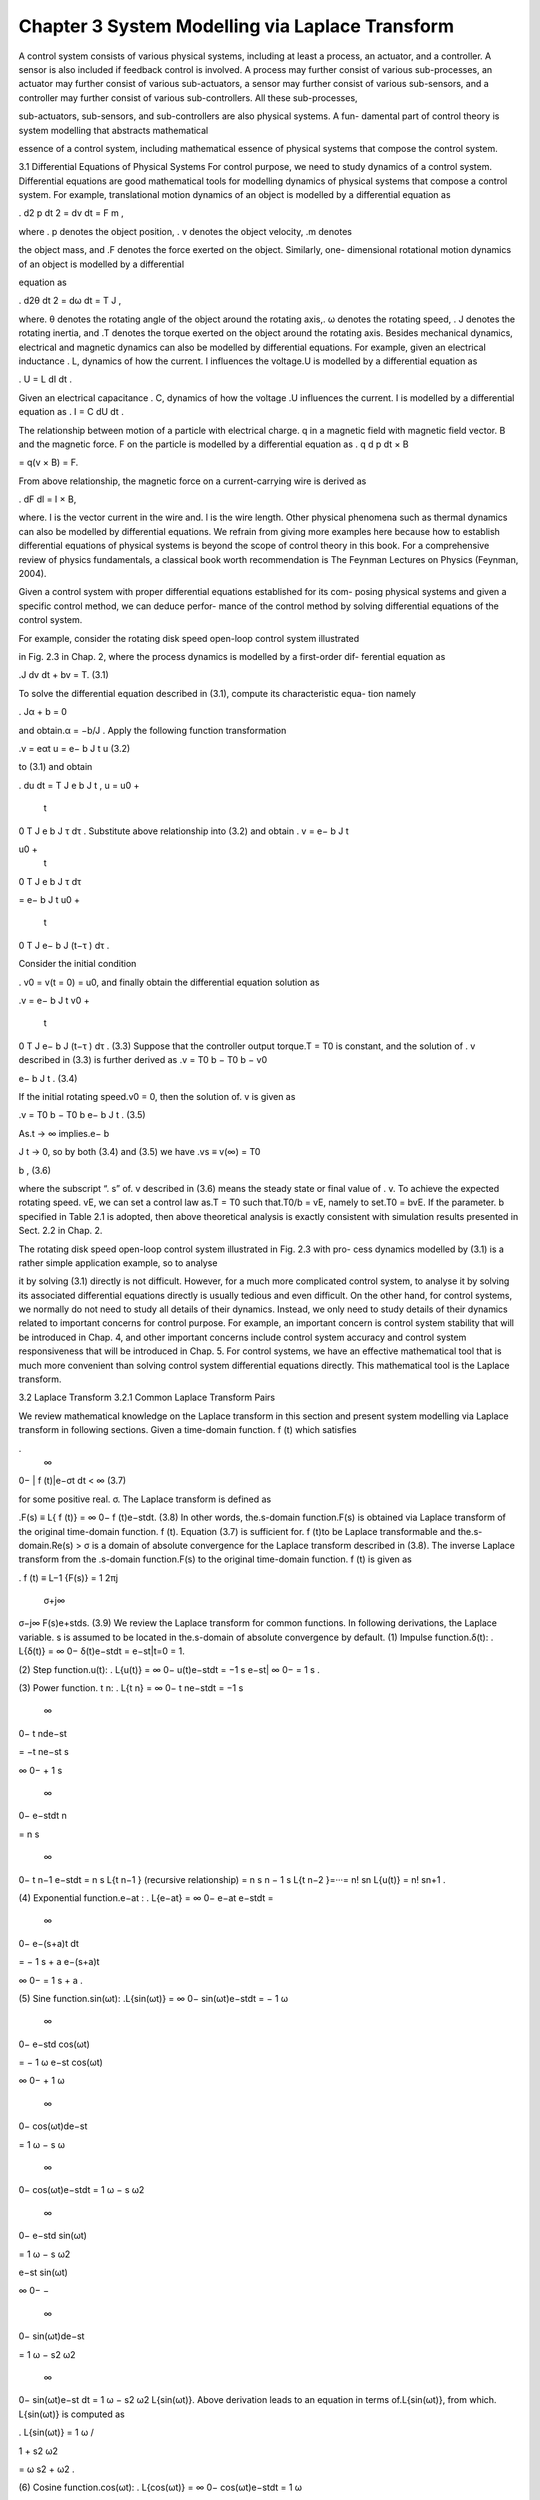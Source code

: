 Chapter 3 System Modelling via Laplace Transform
================================================

A control system consists of various physical systems, including at least a process, an
actuator, and a controller. A sensor is also included if feedback control is involved. A
process may further consist of various sub-processes, an actuator may further consist
of various sub-actuators, a sensor may further consist of various sub-sensors, and
a controller may further consist of various sub-controllers. All these sub-processes,

sub-actuators, sub-sensors, and sub-controllers are also physical systems. A fun-
damental part of control theory is system modelling that abstracts mathematical

essence of a control system, including mathematical essence of physical systems
that compose the control system.

3.1 Differential Equations of Physical Systems
For control purpose, we need to study dynamics of a control system. Differential
equations are good mathematical tools for modelling dynamics of physical systems
that compose a control system. For example, translational motion dynamics of an
object is modelled by a differential equation as

.
d2 p
dt 2 = dv
dt = F
m ,

where . p denotes the object position, . v denotes the object velocity, .m denotes

the object mass, and .F denotes the force exerted on the object. Similarly, one-
dimensional rotational motion dynamics of an object is modelled by a differential

equation as

.
d2θ
dt 2 = dω
dt = T
J ,

where. θ denotes the rotating angle of the object around the rotating axis,. ω denotes
the rotating speed, . J denotes the rotating inertia, and .T denotes the torque exerted
on the object around the rotating axis.
Besides mechanical dynamics, electrical and magnetic dynamics can also be
modelled by differential equations. For example, given an electrical inductance . L,
dynamics of how the current. I influences the voltage.U is modelled by a differential
equation as

. U = L
dI
dt
.

Given an electrical capacitance . C, dynamics of how the voltage .U influences the
current. I is modelled by a differential equation as
. I = C
dU
dt .

The relationship between motion of a particle with electrical charge. q in a magnetic
field with magnetic field vector. B and the magnetic force. F on the particle is modelled
by a differential equation as
. q
d p
dt × B

= q(v × B) = F.

From above relationship, the magnetic force on a current-carrying wire is derived as

.
dF
dl = I × B,

where. I is the vector current in the wire and. l is the wire length.
Other physical phenomena such as thermal dynamics can also be modelled by
differential equations. We refrain from giving more examples here because how to
establish differential equations of physical systems is beyond the scope of control
theory in this book. For a comprehensive review of physics fundamentals, a classical
book worth recommendation is The Feynman Lectures on Physics (Feynman, 2004).

Given a control system with proper differential equations established for its com-
posing physical systems and given a specific control method, we can deduce perfor-
mance of the control method by solving differential equations of the control system.

For example, consider the rotating disk speed open-loop control system illustrated

in Fig. 2.3 in Chap. 2, where the process dynamics is modelled by a first-order dif-
ferential equation as

.J
dv
dt
+ bv = T. (3.1)

To solve the differential equation described in (3.1), compute its characteristic equa-
tion namely

. Jα + b = 0

and obtain.α = −b/J . Apply the following function transformation

.v = eαt
u = e− b
J t
u (3.2)

to (3.1) and obtain

.
du
dt = T
J
e
b
J t
,
u = u0 +
 t
0
T
J
e
b
J τ dτ .
Substitute above relationship into (3.2) and obtain
. v = e− b
J t

u0 +
 t
0
T
J
e
b
J τ dτ

= e− b
J t
u0 +
 t
0
T
J
e− b
J (t−τ )
dτ .

Consider the initial condition

. v0 = v(t = 0) = u0,
and finally obtain the differential equation solution as

.v = e− b
J t
v0 +
 t
0
T
J
e− b
J (t−τ )
dτ . (3.3)
Suppose that the controller output torque.T = T0 is constant, and the solution of
. v described in (3.3) is further derived as
.v = T0
b −
T0
b − v0

e− b
J t
. (3.4)

If the initial rotating speed.v0 = 0, then the solution of. v is given as

.v = T0
b − T0
b
e− b
J t
. (3.5)

As.t → ∞ implies.e− b

J t → 0, so by both (3.4) and (3.5) we have
.vs ≡ v(∞) = T0

b , (3.6)

where the subscript “. s” of. v described in (3.6) means the steady state or final value of
. v. To achieve the expected rotating speed. vE, we can set a control law as.T = T0 such
that.T0/b = vE, namely to set.T0 = bvE. If the parameter. b specified in Table 2.1 is
adopted, then above theoretical analysis is exactly consistent with simulation results
presented in Sect. 2.2 in Chap. 2.

The rotating disk speed open-loop control system illustrated in Fig. 2.3 with pro-
cess dynamics modelled by (3.1) is a rather simple application example, so to analyse

it by solving (3.1) directly is not difficult. However, for a much more complicated
control system, to analyse it by solving its associated differential equations directly
is usually tedious and even difficult.
On the other hand, for control systems, we normally do not need to study all
details of their dynamics. Instead, we only need to study details of their dynamics
related to important concerns for control purpose. For example, an important concern
is control system stability that will be introduced in Chap. 4, and other important
concerns include control system accuracy and control system responsiveness that
will be introduced in Chap. 5. For control systems, we have an effective mathematical
tool that is much more convenient than solving control system differential equations
directly. This mathematical tool is the Laplace transform.

3.2 Laplace Transform
3.2.1 Common Laplace Transform Pairs

We review mathematical knowledge on the Laplace transform in this section and
present system modelling via Laplace transform in following sections.
Given a time-domain function. f (t) which satisfies

.
 ∞
0−
| f (t)|e−σt
dt < ∞ (3.7)

for some positive real. σ. The Laplace transform is defined as

.F(s) ≡ L{ f (t)} =  ∞
0−
f (t)e−stdt. (3.8)
In other words, the.s-domain function.F(s) is obtained via Laplace transform of the
original time-domain function. f (t). Equation (3.7) is sufficient for. f (t)to be Laplace
transformable and the.s-domain.Re(s) > σ is a domain of absolute convergence for
the Laplace transform described in (3.8). The inverse Laplace transform from the
.s-domain function.F(s) to the original time-domain function. f (t) is given as



. f (t) ≡ L−1
{F(s)} =
1
2πj
 σ+j∞
σ−j∞
F(s)e+stds. (3.9)
We review the Laplace transform for common functions. In following derivations, the
Laplace variable. s is assumed to be located in the.s-domain of absolute convergence
by default.
(1) Impulse function.δ(t):
. L{δ(t)} =  ∞
0−
δ(t)e−stdt = e−st|t=0 = 1.

(2) Step function.u(t):
. L{u(t)} =  ∞
0−
u(t)e−stdt = −1
s
e−st|
∞
0− = 1
s
.

(3) Power function. t n:
. L{t
n} =  ∞
0−
t
ne−stdt = −1
s
 ∞
0−
t
nde−st

= −t ne−st
s




∞
0−
+
1
s
 ∞
0−
e−stdt
n

= n
s
 ∞
0−
t
n−1
e−stdt = n
s
L{t
n−1
}
(recursive relationship)
= n
s
n − 1
s
L{t
n−2
}=···= n!
sn L{u(t)} = n!
sn+1 .

(4) Exponential function.e−at :
. L{e−at} =  ∞
0−
e−at e−stdt =
 ∞
0−
e−(s+a)t
dt

= − 1
s + a
e−(s+a)t




∞
0−
= 1
s + a
.

(5) Sine function.sin(ωt):
.L{sin(ωt)} =  ∞
0−
sin(ωt)e−stdt = − 1
ω
 ∞
0−
e−std cos(ωt)

= − 1
ω
e−st cos(ωt)




∞
0−
+
1
ω
 ∞
0−
cos(ωt)de−st

= 1
ω − s
ω
 ∞
0−
cos(ωt)e−stdt = 1
ω − s
ω2
 ∞
0−
e−std sin(ωt)

= 1
ω − s
ω2

e−st sin(ωt)




∞
0−
−
 ∞
0−
sin(ωt)de−st

= 1
ω − s2
ω2
 ∞
0−
sin(ωt)e−st dt = 1
ω − s2
ω2 L{sin(ωt)}.
Above derivation leads to an equation in terms of.L{sin(ωt)}, from which. L{sin(ωt)}
is computed as

. L{sin(ωt)} =
1
ω
/

1 +
s2
ω2

= ω
s2 + ω2 .

(6) Cosine function.cos(ωt):
. L{cos(ωt)} =  ∞
0−
cos(ωt)e−stdt = 1
ω
 ∞
0−
e−std sin(ωt)

= 1
ω
e−st sin(ωt)




∞
0−
− 1
ω
 ∞
0−
sin(ωt)de−st

= s
ω
 ∞
0−
sin(ωt)e−stdt = − s
ω2
 ∞
0−
e−std cos(ωt)

= − s
ω2

e−st cos(ωt)




∞
0−
−
 ∞
0−
cos(ωt)de−st

= s
ω2 − s2
ω2
 ∞
0−
cos(ωt)e−stdt = s
ω2 − s2
ω2 L{cos(ωt)}.
Above derivation leads to an equation in terms of.L{cos(ωt)}, from which. L{cos(ωt)}
is computed as

. L{cos(ωt)} =
s
ω2 /

1 +
s2
ω2

= s
s2 + ω2 .
(7) Exponentially-decaying sine function.e−at sin(ωt):
.L{e−at sin(ωt)} =  ∞
0−
e−at sin(ωt)e−stdt =
 ∞
0−
sin(ωt)e−(s+a)t
dt
(via Laplace transform of the sine function)
= ω
(s + a)2 + ω2 .

(8) Exponentially-decaying cosine function.e−at cos(ωt):
. L{e−at cos(ωt)} =  ∞
0−
e−at cos(ωt)e−stdt =
 ∞
0−
cos(ωt)e−(s+a)t
dt
(via Laplace transform of the cosine function)
= s + a
(s + a)2 + ω2 .

(9) Exponentially-decaying generic function.e−at f (t) where.L{ f (t)} = F(s):
. L{e−at f (t)} =  ∞
0−
e−at f (t)e−stdt =
 ∞
0−
f (t)e−(s+a)t
dt = F(s + a).

For example, suppose. f (t) = t n, then
. L{e−at t
n} = n!
(s + a)n+1 .

(10) Differential operator . f (k)
(t) ≡ dk f (t)
dt k :

. L{ f (k)
(t)} =  ∞
0−
dk f (t)
dt k e−stdt =
 ∞
0−
e−std
dk−1 f (t)
dt k−1

= e−st dk−1 f (t)
dt k−1




∞
0−
−
 ∞
0−
dk−1 f (t)
dt k−1 de−st

= − f (k−1)
(0−) + s
 ∞
0−
dk−1 f (t)
dt k−1 e−stdt

= s L{ f (k−1)

(t)} − f (k−1)
(0−)
(recursive relationship)
= s(s L{ f (k−2)

(t)} − f (k−2)

(0−)) − f (k−1)
(0−)

= s2 L{ f (k−2)

(t)} − s f (k−2)

(0−) − f (k−1)
(0−) =···
= sk L{ f (t)} − sk−1 f (0−) −···− s f (k−2)

(0−) − f (k−1)
(0−).

If the initial condition of. f (t) namely.{ f (0−), . . . , f (k−1)

(0−)} is neglected, above
relationship is reduced to the following relationship that highlights the essential
correspondence between the Laplace variable. s and the differential operator.
d
dt :

. L{ f (k)
(t)} = sk L{ f (t)}.

In other words, multiplying the .s-domain function .F(s) by . s once corresponds to
performing the differential operator on the associated time-domain function . f (t)
once. So the Laplace variable. s can be regarded as the differential operator:

. s ⇔
d
dt
.

(11) Integral operator .
 t
−∞ f (t)dt:

. L
 t
−∞
f (t)dt

=
 ∞
0−
 t
−∞
f (τ )dτ

e−stdt = −1
s
 ∞
0−
 t
−∞
f (τ )dτ

de−st

= −1
s

e−st  t
−∞
f (τ )dτ




∞
0−
−
 ∞
0−
e−std
 t
−∞
f (τ )dτ


= 1
s
 0−
−∞
f (t)dt +
1
s
 ∞
0−
f (t)e−stdt

= 1
s
L{ f (t)} +
1
s
 0−
−∞
f (t)dt.
If the historical condition of. f (t) namely.
 0−
−∞ f (t)dt is neglected, above relationship
is reduced to the following relationship that highlights the essential correspondence
between the inverse of the Laplace variable. s and the integral operator.
 t
0− dt:

. L
 t
0−
f (t)dt

= 1
s
L{ f (t)}.

In other words, the inverse of the Laplace variable. s can be regarded as the integral
operator:

.
1
s
⇔
 t
0−
dt.
(12) Convolution operator . f (t) ∗ g(t) ≡  ∞

0− f (τ )g(t − τ )dτ (. f (t) = g(t) = 0 for

.t < 0):
.L
 ∞
0−
f (τ )g(t − τ )dτ


=
 ∞
0−
 ∞
0−
f (τ )g(t − τ )dτ

e−stdt =
 ∞
0−
 ∞
0−
f (τ )g(t − τ )e−stdt

dτ

=
 ∞
0−
 ∞
0−
g(t − τ )e−s(t−τ )
dt

f (τ )e−sτ dτ

=
 ∞
0−
 ∞
0−
g(t)e−stdt

f (τ )e−sτ dτ
(note g(t) = 0 for t < 0)
=
 ∞
0−
g(t)e−stdt
 ∞
0−
f (τ )e−sτ dτ or  ∞
0−
f (τ )e−sτ dτ
 ∞
0−
g(t)e−stdt

= L{g(t)}L{ f (t)} or L{ f (t)}L{g(t)}.

In other words, the.s-domain function associated with the convolution of two time-
domain functions (without history) is the product of the .s-domain functions asso-
ciated with the two time-domain functions. It is worth noting that the convolution

operator may also be defined as.
 ∞
−∞ f (τ )g(t − τ )dτ or.
 t+

0− f (τ )g(t − τ )dτ . How-
ever, with the no history condition. f (t) = g(t) = 0 (for.t < 0) which is commonly-
adopted for practical applications, above three definitions of the convolution operator

have no essential difference.
Above common Laplace transform pairs are summarized in Table 3.1.

3.2.2 Solve Differential Equations via Laplace Transform
The Laplace transform and the inverse Laplace transform are both bijective and are
mutually the inverse mapping of each other. However, we rarely use the inverse
Laplace transform described in (3.9) to directly compute the original time-domain
function . f (t) associated with a .s-domain function .F(s). To compute . f (t) from
.F(s), a more practical way is to decompose .F(s) into partial fractions that belong
to common Laplace transform pairs listed in Table 3.1 and to check Table 3.1 for the
time-domain functions associated with these partial fractions.

We still take the rotating disk speed control system as example and demonstrate
how to use above method to conveniently solve the differential equation described
in (3.1). Perform the Laplace transform on both sides of (3.1) as
. J (sv(s) − v0) + bv(s) = T (s).

We have

.v(s) =T (s) + Jv0
J s + b = 1
J
1
s + b/J
T (s) +
v0
s + b/J (3.10)

(partial fraction decomposition)

and
. v(t) = 1
J
L−1
 1
s + b/J

∗ T (t) + v0L−1
 1
s + b/J


(check Table 3.1)
= 1
J
e− b
J t ∗ T (t) + v0e− b
J t =
 t
0
T (τ )
J
e− b
J (t−τ )
dτ + v0e− b
J t
,
which is the same to the solution described in (3.3). Suppose that the controller output
torque.T = T0 is constant. Then,.T (s) = T0/s. Substitute it into (3.10) and obtain
.v(s) = T0
J
1
s(s + b/J ) +
v0
s + b/J = T0
b
1
s − 1
s + b/J

+
v0
s + b/J (3.11)

(partial fraction decomposition)

and
. v(t) = T0
b

L−1
1
s

− L−1
 1
s + b/J
 + v0L−1
 1
s + b/J


(check Table 3.1)
= T0
b − T0
b
e− b
J t + v0e− b
J t
,
which is the same to the solution described in (3.4).

3.2.3 Partial Fraction Decomposition
From above example of rotating disk speed control we can see effectiveness and
convenience of solving differential equations via Laplace transform, yet readers
may wonder how to do partial fraction decomposition. For an .s-domain function

(usually in fractional-polynomial form), if it is simple, we may do partial fraction
decomposition directly by observation of its form. However, if it is complex and its
partial fraction decomposition is not obvious, then how do we decompose it in a
systematic way?
We take the following fractional-polynomial .s-domain function described in

(3.12) as example to demonstrate a systematic method of partial fraction decom-
position.

.F(s) ≡ N(s)
D(s) = 12 s3 + 38 s2 + 40 s + 15
4 s4 + 16 s3 + 21 s2 + 11 s + 2

. (3.12)
Step 1: Find roots of the .F(s) denominator namely .D(s) which is normally the
characteristic polynomial of a differential equation. Check whether.D(s) contains a
repeated root or multiple root by computing the greatest common divisor of . D(s)
and its derivative.D(s) ≡ dD(s)
ds :

. (D(s), D(s)

) = (4 s4 + 16 s3 + 21 s2 + 11 s + 2, 16 s3 + 48 s2 + 42 s + 11)
(by Euclid method)
= (2 s2 + 3 s + 1, 16 s3 + 48 s2 + 42 s + 11)
= (2 s2 + 3 s + 1, 2 s + 1) = 2 s + 1.

So.D(s) has a repeated root.s = −1/2 and a factor.(2s + 1)2. It is worth noting that
the greatest common divisor obtained in above way is not necessarily a first-order
polynomial. For example, consider.D ̄(s) = (s + 1)2(s + 2)2. Then,. (D ̄(s), D ̄(s)
) =

(s + 1)(s + 2) which is a second-order polynomial.
Divide .D(s) by .(2s + 1)2 and obtain . D1(s) = D(s)/(2s + 1)2 = s2 + 3s + 2
which has no more repeated root. Compute remaining roots of .D1(s), which are
obviously .−1 and .−2 in above example. When a more complicated polynomial is
encountered, we may resort to numerical computation for root finding. After finding
all roots of the denominator.D(s), we can factor it as
. D(s) = 4 s4 + 16 s3 + 21 s2 + 11 s + 2 = 4

s +
1
2
2
(s + 1)(s + 2).

Checking the greatest common divisor.(D(s), D

(s)) is not necessary for finding the
polynomial roots, yet it can considerably enhance computational efficiency when
.D(s) has repeated roots. Even when.D(s) has no repeated root, a preliminary step of
checking the greatest common divisor .(D(s), D

(s)) has almost no computational
cost in comparison with cost of numerical computation for finding polynomial roots.
By the way, the computational cost of finding characteristic polynomial roots should
not be counted only on the method of solving differential equations via Laplace
Transform, because such computational cost is after all inevitable for differential
equation solving.

Step 2: Express the .s-domain function .F(s) as the sum of partial fractions with
coefficients to be determined:
.F(s) = c1
s + 1 + c2
s + 2 + c3
(s + 1/2)2 + c4
s + 1/2
. (3.13)
Step 3: Compute coefficients associated with partial fractions. Compute.c1 as
. c1 = lim
s→−1
(s + 1)F(s) = lim
s→−1
(s + 1)
N(s)
D(s) = lim
s→−1
N(s)
D
(s)

= 12 s3 + 38 s2 + 40 s + 15
16 s3 + 48 s2 + 42 s + 11|s=−1 = 1.

Compute.c2 similarly as
. c2 = lim
s→−2
N(s)
D
(s) = 12 s3 + 38 s2 + 40 s + 15
16 s3 + 48 s2 + 42 s + 11




s=−2
= 1.

Generally for a partial fraction.cα/(s + α) where .−α is a single root (be .−α a real
root or a complex root), compute.cα as
. cα = N(s)
D
(s)




s=−α
.

Compute.c3 as
. c3 = lim s→−1/2

s +
1
2
2
F(s) = lim s→−1/2

12 s3 + 38 s2 + 40 s + 15
4(s2 + 3 s + 2) = 1.

Compute.c4 as
. c4 = lim s→−1/2

s +
1
2
2
F(s)

≡ lim s→−1/2
d
ds

s +
1
2
2
F(s)

= lim s→−1/2
12 s3 + 38 s2 + 40 s + 15
4(s2 + 3 s + 2)

= 1,

or as
.c4 = lim s→−1/2

s +
1
2
 F(s) − c1
s + 1 − c2
s + 2 − c3
(s + 1/2)2


= lim s→−1/2

s +
1
2
  12 s3 + 38 s2 + 40 s + 15
4 s4 + 16 s3 + 21 s2 + 11 s + 2

− 1
s + 1 − 1
s + 2 − 1
(s + 1/2)2


= 1.

Generally for a group of partial fractions associated with the same repeated root. −α
(be.−α a real root or a complex root)
. A(s) = c1
(s + α)m + c2

(s + α)m−1 +···+ cm
s + α.

Compute.ck (.1 ≤ k ≤ m) as
. ck = lim
s→−α
1
(k − 1)!
[(s + α)
m A(s)]
(k−1) ≡ lim
s→−α
1
(k − 1)!
dk−1
dt k−1 [(s + α)
m A(s)],

or recursively as

. c1 = lim
s→−α
(s + α)
m A(s),
A2(s) = A(s) − c1
(s + α)m ,

c2 = lim
s→−α
(s + α)
m−1A2(s),
A3(s) = A2(s) − c2
(s + α)m−1 ,

c3 = lim
s→−α
(s + α)
m−2 A3(s),
.
.
.
Am(s) = Am−1(s) − cm−1
(s + α)2 ,

cm = lim
s→−α
(s + α)Am(s).

In summary, the.s-domain function example described in (3.12) is decomposed as

. F(s) = 1
s + 1 +
1
s + 2 +
1
(s + 1/2)2 +
1
s + 1/2
.

Although only an example of partial fraction decomposition is demonstrated,

above procedures of partial fraction decomposition, especially procedures for com-
puting coefficients of partial fractions, can be easily generalized. It is worth noting

that the general procedures of partial fraction decomposition can be automated in
the spirit of symbolic operation.
3.3 Transfer Function
The Laplace transform is not only useful in the sense that it provides an effective
and convenient methodology to solve differential equations of a control system, but
also useful in the sense that it provides an effective and convenient methodology to

abstract mathematical essence of the control system, especially mathematical essence
related to important concerns for control purpose. In practical applications, we rarely
take advantage of this first utility directly, whereas we normally take advantage of
this second utility to model control systems.
Suppose that the control system’s components are linear time-invariant, namely
they can be modelled by linear time-invariant differential equations. Let a system
component be modelled generically by a differential equation as
. an
dn
dt n y + an−1
dn−1
dt n−1 y +···+ a0 y = bm
dm
dtm r + bm−1
dm−1
dtm−1 r +···+ b0r,
(3.14)
where the differential equation coefficients .an, an−1,..., a0, bm, bm−1,..., b0 are
time-invariant namely constant in terms of time. The component model is illustrated
in Fig. 3.1.
In practical applications, no system component is ideally linear time-invariant, yet
many kinds of system components have proper linear time-invariant approximations
for representative operation ranges. So the linear time-invariant assumption is rather
fair for many practical applications and is widely adopted.
Given a linear time-invariant system component modelled by (3.14), perform the
Laplace transform on both sides of (3.14) (without causing confusion, we abuse the
same notation of a variable to denote both its time-domain function as well as its
.s-domain function). We have

. (ansn + an−1sn−1 +···+ a0)y(s) − A0(s)
= (bmsm + bm−1sm−1 +···+ b0)r(s) − B0(s)

and
. y(s) = bmsm + bm−1sm−1 +···+ b0
ansn + an−1sn−1 +···+ a0
r(s) +

A0(s) − B0(s)
ansn + an−1sn−1 +···+ a0
,
(3.15)
where.A0(s) and.B0(s) are constant polynomials determined by initial conditions of
the output. y and the input. r respectively. The tail term

.
A0(s) − B0(s)
ansn + an−1sn−1 +···+ a0

represents the influence of input and output initial conditions on the output. y.
For a stable control system, 1 any influence of control system initial conditions
will fade away and usually fade away quickly. So for long-term operation, the tail
term described in (3.15) can be discarded and hence (3.15) can be reduced to

. y(s) = bmsm + bm−1sm−1 +···+ b0
ansn + an−1sn−1 +···+ a0
r(s) ⇐⇒

y(s)
r(s) = bmsm + bm−1sm−1 +···+ b0
ansn + an−1sn−1 +···+ a0

, (3.16)

where the constant fractional-polynomial.s-domain function
.G(s) = bmsm + bm−1sm−1 +···+ b0
ansn + an−1sn−1 +···+ a0

(3.17)

characterizes the inherent dynamics property that determines how the input. r influ-
ences the output . y. In other words, in terms of dynamics behaviour, a system com-
ponent modelled by the differential equation described in (3.14) can be essentially

characterized by the constant fractional-polynomial .s-domain function .G(s). Such
an.s-domain function.G(s) described in (3.17) is called the transfer function of the
system component.

3.4 Block Diagram Models

Thanks to the Laplace transform that substitutes easy algebraic equations for com-
paratively difficult differential equations in system modelling, we have an effective

and convenient mathematical tool namely transfer functions to essentially charac-
terize system components of a control system. For example, the rotating disk posi-
tion proportional-derivative feedback control system illustrated in Fig. 2.20 can be

concisely represented by a transfer function block diagram model illustrated in
Fig. 3.2.
The mathematical tool of transfer functions can also facilitate analysis of the
control system on the whole, which involves synthesis of a transfer function block
diagram to form a holistic transfer function block equivalently.

3.4.1 Transfer Function Block Synthesis
All system components described in remaining sections of Chap. 3 are assumed linear
time-invariant by default. For synthesis of two parallel transfer function blocks . G1
and .G2 illustrated in Fig. 3.3, the synthesized transfer function is .G1(s) + G2(s),
which is obtained as
.
y(s)
r(s) = y1(s) + y2(s)
r(s) = y1(s)
r(s) + y2(s)
r(s) = G1(s) + G2(s).
For synthesis of two serial transfer function blocks .G1 and .G2 illustrated in
Fig. 3.4, the synthesized transfer function is.G1(s)G2(s), which is obtained as

y(s)
r(s) = y1(s)
r(s)
y(s)
y1(s) = G1(s)G2(s),

or

.
y(s)
r(s) = y2(s)
r(s)
y(s)
y2(s) = G2(s)G1(s) = G1(s)G2(s),

which implies an interesting property of serial transfer function block synthesis,

namely that the order of the transfer function blocks does not influence the syn-
thesized transfer function block. In other words, if the transfer function blocks are

exchanged in the serial block diagram, the same synthesized transfer function block
will be obtained. This interesting property holds for theoretical analysis, though two

system components normally cannot be exchanged physically in practical applica-
tions.

Above rules for both parallel transfer function block synthesis and serial transfer
function block synthesis are rather intuitive. In contrast, the rule for synthesis of
transfer function blocks in a closed-loop block diagram illustrated in Fig. 3.5 needs
more derivation.
For the closed-loop negative feedback block diagram illustrated in the top half of
Fig. 3.5, we can establish the following equations:
. yf(s) = H(s)y(s),
e(s) = r(s) − yf(s),
y(s) = G(s)e(s).

Substitute the first equation into the second equation and then substitute the result
into the third equation:

. e(s) = r(s) − H(s)y(s),
y(s) = G(s)e(s) = G(s)r(s) − G(s)H(s)y(s),
from which the synthesized transfer function can be derived as

.
y(s)
r(s) = G(s)
1 + G(s)H(s)

. (3.18)
For the closed-loop positive feedback block diagram illustrated in the low half of
Fig. 3.5, we may regard it as the closed-loop negative feedback block diagram with
feedback transfer function.−H(s). From (3.18), the synthesized transfer function for
the closed-loop positive feedback block diagram can be obtained as

.
y(s)
r(s) = G(s)
1 − G(s)H(s)

. (3.19)
Rules for the three basic kinds of transfer function block synthesis namely the
parallel transfer function block synthesis, the serial transfer function block synthesis,
and the closed-loop transfer function block synthesis are summarized in Table 3.2.
The basic rules of transfer function block synthesis summarized in Table 3.2
enable us to synthesize transfer function block diagrams generally, in the spirit of
synthesis equivalence. For example, consider the hybrid transfer function block
diagram illustrated in Fig. 3.6. This transfer function block is hybrid in the sense
that it does not belong to transfer function block diagrams of the three basic kinds
(namely the parallel transfer function block diagram, the serial transfer function block
diagram, and the closed-loop transfer function block diagram) but consists of them.
The hybrid transfer function block diagram illustrated in Fig. 3.6 can be decomposed
into transfer function block diagrams of the three basic kinds.
More specifically, the transfer function blocks.G1 and.G2 form a parallel transfer
function block diagram locally, where the locally-synthesized transfer function is

.G12(s) = G1(s) + G2(s). The transfer function blocks .G3 and .H form a closed-
loop transfer function block diagram locally, where the locally-synthesized transfer

function is

. G3H (s) = G3(s)
1 + G3(s)H(s)
.

The locally-synthesized transfer function blocks.G12 and.G3H further form a serial
transfer function block diagram. Decomposition of the hybrid transfer function block
diagram is illustrated in Fig. 3.7.
Therefore, the synthesized transfer function for the hybrid transfer function block
diagram is computed as
.
y(s)
r(s) = (G1(s) + G2(s))
G3(s)
1 + G3(s)H(s)

We can see how the spirit of synthesis equivalence is reflected in synthesis of the
hybrid transfer function block diagram: The local parallel transfer function block
diagram .G1 and .G2 are replaced by the locally-synthesized transfer function block
.G12 in the spirit of synthesis equivalence. The local closed-loop transfer function
block diagram .G3 and .H are replaced by the locally-synthesized transfer function
block .G3H also in the spirit of synthesis equivalence. Then the final synthesized
transfer function can be easily computed, still in the spirit of synthesis equivalence.
Take a complex transfer function block diagram illustrated in Fig. 3.8 as another

example. This complex transfer function block diagram cannot be simply decom-
posed into transfer function block diagrams of the three basic kinds, because the local

closed-loop transfer function block diagram {.G1,.G2,.H1} and the local closed-loop
transfer function block diagram {.G2,.G3,.H2} are entangled with each other.

Although the complex transfer function block diagram illustrated in Fig. 3.8 can-
not be simply decomposed into transfer function block diagrams of the three basic

kinds, we can transform it into another transfer function block diagram in the spirit

of synthesis equivalence in order that the transformed transfer function block dia-
gram can be simply decomposed into transfer function block diagrams of the three

basic kinds or at least becomes easier for synthesis. We may transform the complex
transfer function block diagram into another synthesis-equivalent transfer function
block diagram illustrated in Fig. 3.9.

By so far, we have only been using the idea of synthesis equivalence implic-
itly without clarifying it explicitly, because examples encountered before the com-

plex transfer function block diagram illustrated in Fig. 3.8 are simple and intuitive
for understanding of synthesis equivalence. However, before we continue with the
complex transfer function block diagram example, we had better clarify this idea
explicitly.

Recall that a linear time-invariant system component’s transfer function is iden-
tified by the ratio between the .s-domain function of its output and that of its input,

with influence of its initial conditions neglected. Readers may notice that we use
the term “identified” instead of the term “defined”. The reason is that the transfer
function of the system component is an essential property inherent to the system
component, regardless of existence of its input and its output. So we cannot use the
term “defined”. On the other hand, its transfer function can be revealed by examining
the relationship between its output and its input, so we use the term “identified”.
Given two system components, whenever they are given the same input, they will
always have the same output. In other words, the two system components always
have the same output-input relationship, and hence can be identified as mutually

synthesis-equivalent. Based on such understanding, the idea of synthesis equiva-
lence is explicitly clarified as follows.

Synthesis equivalence: System components have synthesis equivalence, namely
they are mutually synthesis-equivalent, if they always have the same output-input
relationship.
Given an original transfer function block diagram and a transformed version of it,
if they have synthesis equivalence, then we can substitute the transformed transfer
function block diagram for the original transfer function block diagram. To check
whether they have synthesis equivalence, we can check whether they have the same
output-input relationship.
Input to the two transfer function block diagrams is independent of them and can
be arbitrary. The key point of synthesis equivalence checking is to check whether
the transform from the original transfer function block diagram to the transformed
diagram never changes output of the original diagram given arbitrary input. Note that
the final output of a transfer function block diagram is potentially influenced only by
output of its composing blocks. So if the transform never changes any output of the
involved composing blocks, then the transform will never change the final diagram
output and the two transfer function block diagrams before and after the transform
will always have the same output-input relationship.
Based on above analysis, we can verify whether the transformed transfer function

block diagram illustrated in Fig. 3.9 and that illustrated in Fig. 3.8 actually have syn-
thesis equivalence. We can see that the transform illustrated in Fig. 3.9 only involves

the original.H1 block as it only changes how the original.H1 block input is obtained.
After the transform, the transfer function of the original.H1 block becomes.H1/G3.
Compute the output of the transformed .H1 block namely the .H1/G3 block in the
transformed diagram as

. r1T (s) = H1(s)
G3(s)
y(s) = H1(s)
G3(s)
(G3(s)y2(s)) = H1(s)y2(s) = r1O (s),
where the subscripts. T and.O of.r1 correspond to the transformed.H1 block and the
original .H1 block respectively. The derivation always holds regardless of diagram
input . r and hence implies the transform illustrated in Fig. 3.9 never changes the
output of the involved composing block namely the .H1 block. So we can conclude
that the two transfer function block diagrams illustrated in Figs. 3.8 and 3.9 do have
synthesis equivalence.
Therefore, the original transfer function block diagram has a transformed version
of synthesis equivalence, which can be simply decomposed into transfer function
block diagrams of the three basic kinds, as illustrated in Fig. 3.10.
The transfer function blocks .G2 and .G3 form a serial transfer function block

diagram which together with the transfer function block .H2 further form a closed-
loop transfer function block diagram .G23H locally, where the locally-synthesized

transfer function is

. G23H (s) = G2(s)G3(s)
1 + G2(s)G3(s)H2(s)
.

Then the locally-synthesized transfer function block.G23H and the transfer function
block .G1 form a serial transfer function block diagram which together with the
transfer function block .H1/G3 further form a closed-loop transfer function block
diagram locally. So the transfer function for the whole transfer function block diagram
is obtained as

y(s)
r(s) = G1(s)G23H (s)
1 + G1(s)G23H (s) H1(s)
G3(s)
= G1(s)G2(s)G3(s)
1 + G1(s)G2(s)H1(s) + G2(s)G3(s)H2(s)
.
Synthesis of the complex transfer function block diagram illustrated in Fig. 3.8 is
accomplished finally. It is worth noting that “complex” here only means that the
transfer function block diagram illustrated in Fig. 3.8 is comparatively complex with
respect to previous examples and cannot be simply decomposed into transfer function

block diagrams of the three basic kinds. Transfer function block diagrams encoun-
tered in practical applications can be much more complex than that illustrated in

Fig. 3.8. Therefore, we intend by no means to emphasize the so-called complex-
ity of the transfer function block diagram illustrated in Fig. 3.8, but only intend to

demonstrate by this suitable example how to flexibly apply the basic rules of transfer
function block synthesis in the spirit of synthesis equivalence.
Above demonstrated method of transforming a complex transfer function block

diagram gradually into easier and easier transfer function block diagrams for syn-
thesis is called the transfer function block diagram reduction method.

3.4.2 Mason Signal-Flow Gain Formula
For synthesis of a transfer function block diagram, especially when the diagram has
complicated and entangled closed-loops, we can also resort to the Mason signal-flow
gain formula (Mason 1956) besides the transfer function block diagram reduction
method. Before formal presentation of the Mason signal-flow gain formula, we need
to introduce a number of basic concepts.

• Signal-flow graph: A transfer function block diagram can be treated as a signal-
flow graph, where each block’s input and output are treated as nodes and each

block itself is treated as a directed edge weighted by its transfer function. For
example, the transfer function block diagram illustrated in Fig. 3.8 can be treated
as a signal-flow graph, with . r, . r1, . e1, . y1, . r2, . e2, . y2, and . y treated as graph nodes.
The transfer functions.G1,.G2,.G3,.H1, and.H2 are treated as directed edges from
the node .e1 to the node . y1, from the node .e2 to the node . y2, from the node . y2
to the node . y, from the node .y2 to the node . r1, and from the node . y to the node
.r2 respectively. The directed edges are weighted by their corresponding transfer
functions. The nodes . r and .r1 point together to the node .e1 with the signal-flow
relationship.e1 = r − r1. Similarly, the nodes.y1 and.r2 point together to the node
.e2 with the signal-flow relationship.e2 = y1 − r2.
• Gain: The gain of a path or a closed-loop is the product of all transfer functions on
the path or the closed-loop (with the positive or negative sign taken into account).
For example, each directed edge is a simple path whose gain is its corresponding
transfer function or a signed unit. The gain of the path.e1 y1e2 y2, namely the path
from the node.e1 to the node.y2 through intermediate nodes.y1 and. e2, is.G1G2. The
gain of the path.re1 y1e2 y2 y is.G1G2G3. The gain of the closed-loop.e1 y1e2 y2r1e1

or simply .G1G2H1 is .−G1G2H1 (with the negative sign because .r1 serves as
negative feedback to. e1). The gain of the closed-loop.G2G3H2 is.−G2G3H2.
• Determinant: The determinant of a signal-flow graph.G is
.G(s) = 1 −
Li∈LG
Li +
Li,L j∈LG
non-touching
Li L j −
Li,L j,Lk∈LG
non-touching
Li L j Lk (3.20)

+ (−1)
m
Li1 ,Li2 ,...,Lim ∈LG
non-touching

Li1 Li2 ··· Lim + ··· ,

where.LG denotes the set of all closed-loops in. G as well as their signed closed-loop
gains. The second sum involves all pairs of non-touching closed-loops in . G, the
third sum involves all triplets of non-touching closed-loops in. G, and so on. Still
taking the transfer function block diagram illustrated in Fig. 3.8 as example, there
are totally two closed-loops .G1G2H1 and .G2G3H2 whose gains are . −G1G2H1
and .−G2G3H2 respectively. For the determinant of this signal-flow graph, the
first sum is .−G1G2H1 − G2G3H2, the second sum is zero because these two
closed-loops are touching at nodes.e2 and.y2 and there is no pair of non-touching
closed-loops, and sums after the second sum are all zero because there are no more
than two closed-loops and of course no more than two non-touching closed-loops.
Therefore, the determinant of the signal-flow graph is.1 + G1G2H1 + G2G3H2.
After introduction of above basic concepts, the Mason signal-flow gain formula
can be presented as
.Tr,y
(s) =

P∈Pr,y
G P(s)G/P (s)
G(s) , (3.21)
where .Tr,y denotes the transfer function from the diagram input . r to the diagram
output . y and .Pr,y

G denotes all possible open-loop paths from . r to . y in the graph . G.
.G/P denotes the imagined subgraph of .G obtained by removing the closed-loops

that touch the path. P. Such removal does not mean that edges or nodes of the closed-
loops touching the path .P are actually removed from the graph . G, but mean that

these closed-loops are no longer treated as closed-loops in computation of the graph
determinant via (3.20). This is why we call.G/P an “imagined” subgraph of. G.
It is worth noting that the Mason signal-flow gain formula described in (3.21)
is generic for any pair of nodes in the signal-flow graph. In other words, we can
replace the diagram input-output pair (. r, . y) by any two other nodes and the Mason
signal-flow gain formula described in (3.21) still holds. A simple proof of the Mason
signal-flow gain formula via mathematical induction is given below.
Proof It can be easily verified that the Mason signal-flow gain formula described in
(3.21) holds for transfer function block diagrams without close-loop. We omit such
trivial verification here and leave it to readers.

For a generic transfer function block diagram. G, suppose that the Mason signal-
flow gain formula described in (3.21) holds for all subgraphs of . G. We intend to

prove that the Mason signal-flow gain formula also holds for . G. Suppose that the
diagram input . r passes a number of open-loop subgraphs .{G1, G2,..., Gm} that
connect into a closed-loop subgraph.GL to give the diagram output. y, as illustrated
in Fig. 3.11.
Since all closed-loops (if existing) are contained in the subgraph .GL, . G(s) =

GL (s) and .G/P (s) = GL/P (s) for any path . P. Apply the assumption of mathe-
matical induction to the closed-loop subgraph.GL for pairs (.yk , y) (.k ∈ {1,..., m})

and obtain
. T yk ,y
(s) =

P∈Pyk ,y
GL
P(s)GL/P (s)
GL (s) =

P∈Pyk ,y
G P(s)G/P (s)
G(s) .

So
. Tr,y
(s) =
m
k=1
Gk (s)

P∈Pyk ,y
G P(s)G/P (s)
G(s) =

P∈Pr,y
G P(s)G/P (s)
G(s) ,
which implies that the Mason signal-flow gain formula described in (3.21) also holds
for. G.
Above derivation is valid except for the special case where the diagram input
. r enters a closed-loop subgraph without passing any open-loop subgraphs. In other
words, except for the special case where the transfer function block diagram. G forms
a holistic closed-loop graph illustrated in Fig. 3.12.
Note that.e = r − T e,r1 e, so we have
.
e(s)
r(s) = 1
1 + T e,r1 (s)
.

Apply the assumption of mathematical induction to the subgraph.GS for pairs (.e,r1)
and (.e, y) and obtain

. T e,r1 (s) =

P∈Pe,r1 GS
P(s)GS/P (s)
GS (s) ,

T e,y
(s) =

P∈Pe,y
GS
P(s)GS/P (s)
GS (s) .

So

. Tr,y
(s) = T e,y
(s)
e(s)
r(s) = T e,y
(s)
1
1 + T e,r1 (s)

=

P∈Pe,y
GS
P(s)GS/P (s)

GS (s) + 
P∈Pe,r1 GS
P(s)GS/P (s)

. (3.22)

Each path.P ∈ Pe,y

GS corresponds to a unique path.(r, P) ∈ Pr,y

G and vice versa. Each

pair of paths.P ∈ Pe,y

GS and.(r, P) ∈ Pr,y

G have the same path gain.P(s). Besides, each

closed-loop non-touching the path.P ∈ Pe,y

GS in.GS is also a closed-loop non-touching

the path.(r, P) ∈ Pr,y

G in. G and vice versa, which implies.GS/P (s) = G/(r,P)(s). So
.
P∈Pe,y
GS
P(s)GS/P (s) =
P∈Pr,y
G
P(s)G/P (s). (3.23)

Each path .P ∈ Pe,r1

GS corresponds to a unique closed-loop .L(e,P,r1,e) ∈ G with the
associated closed-loop gain .L(e,P,r1,e) = −P(s) and vice versa. Since closed-loops
in.GS are closed-loops in.G without passing. r1, we have
.GS (s) +
P∈Pe,r1 GS
P(s)GS/P (s) =
∞
m=0
(−1)
m
Li1 ,...,Lim ∈LGS
non-touching
Li1 ··· Lim

+
L(e,P,r1,e)∈G
(−L(e,P,r1,e))
∞
m=0
(−1)
m
Li1 ,...,Lim ∈LGS/P
non-touching
Li1 ··· Lim

=
∞
m=0
(−1)
m
Li1 ,...,Lim ∈LGS
non-touching
Li1 ··· Lim

(traverse non-touching closed-loops in G without passing r1)
+
∞
m=0
(−1)
m+1
L(e,P,r1 ,e)∈G
Li1 ,...,Lim ∈LGS /P
non-touching
L(e,P,r1,e)Li1 ··· Lim

(traverse non-touching closed-loops in G with one passing r1)
=
∞
m=0
(−1)
m
Li1 ,...,Lim ∈LG
non-touching
Li1 ··· Lim

= G (s). (3.24)

(traverse non-touching closed-loops in G)
Note that each combination of non-touching closed-loops in.GS is also a combination
of non-touching closed-loops in.G without passing.r1 and vice versa. Also note that
each combination of non-touching closed-loops formed by selecting a closed-loop
passing .r1 and selecting the others from .GS is also a combination of non-touching
closed-loops in.G with one (and at most one) passing. r1 and vice versa. Then readers
can easily understand derivation of (3.24). Substitute (3.23) and (3.24) into (3.22)
and obtain

. Tr,y
(s) =

P∈Pr,y
G P(s)G/P (s)
G(s) .

So the Mason signal-flow gain formula described in (3.21) also holds for the special
case of. G. Therefore, based on all above analysis, we can conclude via mathematical
induction that the Mason signal-flow gain formula described in (3.21) holds generally
for transfer function block diagrams. 
We now return to the transfer function block diagram illustrated in Fig. 3.8 and
apply the Mason signal-flow gain formula described in (3.21) to synthesize it. There
is only one open-loop path from the diagram input. r to the diagram output. y, namely

the path.P1 ≡ re1 y1e2 y2 y with the path gain.G1G2G3. There is no closed-loop non-
touching.P1, so.G/P1 (s) = 1. We have already known that. G(s) = 1 + G1G2H1 +

G2G3H2 (see previous introduction of signal-flow graph determinant). According
to the Mason signal-flow gain formula described in (3.21), the synthesized transfer
function is computed as
.Tr,y
(s) = G1(s)G2(s)G3(s)
1 + G1(s)G2(s)H1(s) + G2(s)G3(s)H2(s)

which is consistent with the synthesized transfer function obtained by the transfer
function block diagram reduction method presented in Sect. 3.4.1.

3.5 Note
In retrospect of Chap. 3, we have presented fundamentals of system modelling via
Laplace transform in forms of transfer functions and transfer function block diagrams.
Based on these fundamentals of control theory, we will present how to analyse and
design control systems in Chaps. 4 and 5.

References
R. Feynman. The Feynman lectures on physics (commemorative issue). Pearson Education, 2004.
S. Mason. Feedback theory-further properties of signal flow graphs. Proceedings of the IRE,
44(7):920–926, 1956.


